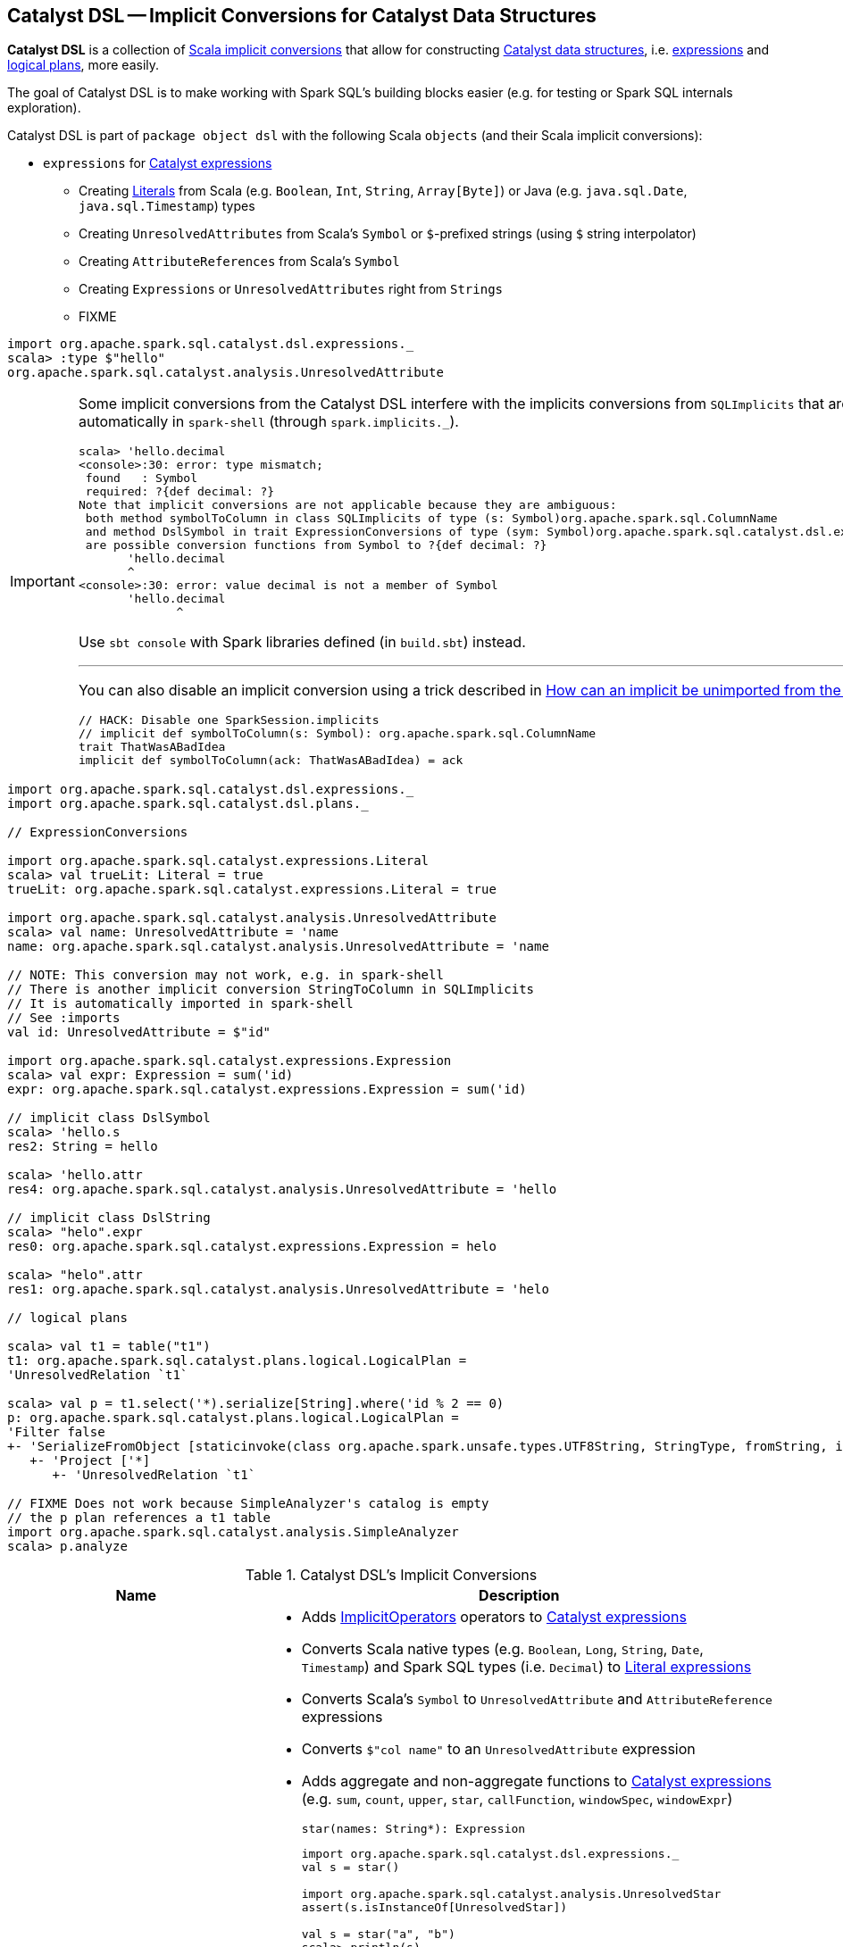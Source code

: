 == [[dsl]] Catalyst DSL -- Implicit Conversions for Catalyst Data Structures

*Catalyst DSL* is a collection of <<implicit-conversions, Scala implicit conversions>> that allow for constructing link:spark-sql-catalyst.adoc[Catalyst data structures], i.e. link:spark-sql-Expression.adoc[expressions] and link:spark-sql-LogicalPlan.adoc[logical plans], more easily.

The goal of Catalyst DSL is to make working with Spark SQL's building blocks easier (e.g. for testing or Spark SQL internals exploration).

Catalyst DSL is part of `package object dsl` with the following Scala `objects` (and their Scala implicit conversions):

* [[expressions]] `expressions` for link:spark-sql-Expression.adoc[Catalyst expressions]
** Creating link:spark-sql-Expression-Literal.adoc[Literals] from Scala (e.g. `Boolean`, `Int`, `String`, `Array[Byte]`) or Java (e.g. `java.sql.Date`, `java.sql.Timestamp`) types
** Creating `UnresolvedAttributes` from Scala's `Symbol` or `$`-prefixed strings (using `$` string interpolator)
** Creating `AttributeReferences` from Scala's `Symbol`
** Creating `Expressions` or `UnresolvedAttributes` right from `Strings`
** FIXME

[source, scala]
----
import org.apache.spark.sql.catalyst.dsl.expressions._
scala> :type $"hello"
org.apache.spark.sql.catalyst.analysis.UnresolvedAttribute
----

[IMPORTANT]
====
Some implicit conversions from the Catalyst DSL interfere with the implicits conversions from `SQLImplicits` that are imported automatically in `spark-shell` (through `spark.implicits._`).

```
scala> 'hello.decimal
<console>:30: error: type mismatch;
 found   : Symbol
 required: ?{def decimal: ?}
Note that implicit conversions are not applicable because they are ambiguous:
 both method symbolToColumn in class SQLImplicits of type (s: Symbol)org.apache.spark.sql.ColumnName
 and method DslSymbol in trait ExpressionConversions of type (sym: Symbol)org.apache.spark.sql.catalyst.dsl.expressions.DslSymbol
 are possible conversion functions from Symbol to ?{def decimal: ?}
       'hello.decimal
       ^
<console>:30: error: value decimal is not a member of Symbol
       'hello.decimal
              ^
```

Use `sbt console` with Spark libraries defined (in `build.sbt`) instead.

---

You can also disable an implicit conversion using a trick described in https://stackoverflow.com/q/15592324/1305344[How can an implicit be unimported from the Scala repl?]

[source, scala]
----
// HACK: Disable one SparkSession.implicits
// implicit def symbolToColumn(s: Symbol): org.apache.spark.sql.ColumnName
trait ThatWasABadIdea
implicit def symbolToColumn(ack: ThatWasABadIdea) = ack
----
====

[[example]]
[source, scala]
----
import org.apache.spark.sql.catalyst.dsl.expressions._
import org.apache.spark.sql.catalyst.dsl.plans._

// ExpressionConversions

import org.apache.spark.sql.catalyst.expressions.Literal
scala> val trueLit: Literal = true
trueLit: org.apache.spark.sql.catalyst.expressions.Literal = true

import org.apache.spark.sql.catalyst.analysis.UnresolvedAttribute
scala> val name: UnresolvedAttribute = 'name
name: org.apache.spark.sql.catalyst.analysis.UnresolvedAttribute = 'name

// NOTE: This conversion may not work, e.g. in spark-shell
// There is another implicit conversion StringToColumn in SQLImplicits
// It is automatically imported in spark-shell
// See :imports
val id: UnresolvedAttribute = $"id"

import org.apache.spark.sql.catalyst.expressions.Expression
scala> val expr: Expression = sum('id)
expr: org.apache.spark.sql.catalyst.expressions.Expression = sum('id)

// implicit class DslSymbol
scala> 'hello.s
res2: String = hello

scala> 'hello.attr
res4: org.apache.spark.sql.catalyst.analysis.UnresolvedAttribute = 'hello

// implicit class DslString
scala> "helo".expr
res0: org.apache.spark.sql.catalyst.expressions.Expression = helo

scala> "helo".attr
res1: org.apache.spark.sql.catalyst.analysis.UnresolvedAttribute = 'helo

// logical plans

scala> val t1 = table("t1")
t1: org.apache.spark.sql.catalyst.plans.logical.LogicalPlan =
'UnresolvedRelation `t1`

scala> val p = t1.select('*).serialize[String].where('id % 2 == 0)
p: org.apache.spark.sql.catalyst.plans.logical.LogicalPlan =
'Filter false
+- 'SerializeFromObject [staticinvoke(class org.apache.spark.unsafe.types.UTF8String, StringType, fromString, input[0, java.lang.String, true], true) AS value#1]
   +- 'Project ['*]
      +- 'UnresolvedRelation `t1`

// FIXME Does not work because SimpleAnalyzer's catalog is empty
// the p plan references a t1 table
import org.apache.spark.sql.catalyst.analysis.SimpleAnalyzer
scala> p.analyze
----

[[implicit-conversions]]
.Catalyst DSL's Implicit Conversions
[cols="1,2",options="header",width="100%"]
|===
| Name
| Description

| `ExpressionConversions`
a| [[ExpressionConversions]]

* Adds <<ImplicitOperators, ImplicitOperators>> operators to link:spark-sql-Expression.adoc[Catalyst expressions]

* Converts Scala native types (e.g. `Boolean`, `Long`, `String`, `Date`, `Timestamp`) and Spark SQL types (i.e. `Decimal`) to link:spark-sql-Expression-Literal.adoc[Literal expressions]

* Converts Scala's `Symbol` to `UnresolvedAttribute` and `AttributeReference` expressions

* Converts `$"col name"` to an `UnresolvedAttribute` expression

* [[star]] Adds aggregate and non-aggregate functions to link:spark-sql-Expression.adoc[Catalyst expressions] (e.g. `sum`, `count`, `upper`, `star`, `callFunction`, `windowSpec`, `windowExpr`)
+
[source, scala]
----
star(names: String*): Expression
----
+
[source, scala]
----
import org.apache.spark.sql.catalyst.dsl.expressions._
val s = star()

import org.apache.spark.sql.catalyst.analysis.UnresolvedStar
assert(s.isInstanceOf[UnresolvedStar])

val s = star("a", "b")
scala> println(s)
WrappedArray(a, b).*
----

* [[function]][[distinctFunction]] Creates link:spark-sql-Expression-UnresolvedFunction.adoc[UnresolvedFunction] (`function` and `distinctFunction` operators)
+
[source, scala]
----
function(exprs: Expression*): UnresolvedFunction
distinctFunction(exprs: Expression*): UnresolvedFunction
----
+
[source, scala]
----
import org.apache.spark.sql.catalyst.dsl.expressions._

// Works with Scala Symbols only
val f = 'f.function()
scala> :type f
org.apache.spark.sql.catalyst.analysis.UnresolvedFunction

scala> f.isDistinct
res0: Boolean = false

val g = 'g.distinctFunction()
scala> g.isDistinct
res1: Boolean = true
----

* [[DslAttribute]][[notNull]][[canBeNull]] Adds `canBeNull` and `notNull` methods to create a `AttributeReference` with `nullability` on or off, respectively
+
[source, scala]
----
notNull: AttributeReference
canBeNull: AttributeReference
----

* [[at]] Adds `at` method to `AttributeReferences` to create a link:spark-sql-Expression-BoundReference.adoc[BoundReference]
+
[source, scala]
----
at(ordinal: Int): BoundReference
----
+
[source, scala]
----
import org.apache.spark.sql.catalyst.dsl.expressions._
val boundRef = 'hello.string.at(4)
scala> println(boundRef)
input[4, string, true]
----

| `ImplicitOperators`
| [[ImplicitOperators]][[in]] Operators for link:spark-sql-Expression.adoc[expressions], i.e. `in`.

| [[plans]] `plans`
a|

* [[hint]] `hint` for a link:spark-sql-LogicalPlan-UnresolvedHint.adoc[UnresolvedHint] logical operator
+
[source, scala]
----
hint(name: String, parameters: Any*): LogicalPlan
----

* [[join]] `join` for a link:spark-sql-LogicalPlan-Join.adoc[Join] logical operator
+
[source, scala]
----
join(
  otherPlan: LogicalPlan,
  joinType: JoinType = Inner,
  condition: Option[Expression] = None): LogicalPlan
----

* [[table]] `table` for a link:spark-sql-LogicalPlan-UnresolvedRelation.adoc[UnresolvedRelation] logical operator
+
[source, scala]
----
table(ref: String): LogicalPlan
table(db: String, ref: String): LogicalPlan
----

* [[DslLogicalPlan]] Logical operators (e.g. `select`, `where`, `filter`, `serialize`, `groupBy`, `window`, `generate`)
|===
